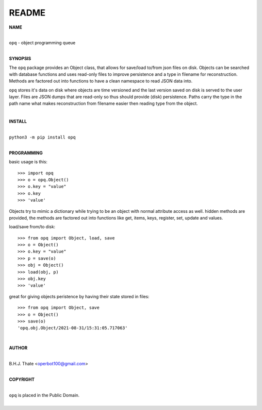 README
######

**NAME**

|
| ``opq`` - object programming queue
|

**SYNOPSIS**


The ``opq`` package provides an Object class, that allows for save/load to/from
json files on disk. Objects can be searched with database functions and uses
read-only files to improve persistence and a type in filename for
reconstruction. Methods are factored out into functions to have a clean
namespace to read JSON data into.

``opq`` stores it's data on disk where objects are time versioned and the
last version saved on disk is served to the user layer. Files are JSON dumps
that are read-only so thus should provide (disk) persistence. Paths carry the
type in the path name what makes reconstruction from filename easier then
reading type from the object.

|

**INSTALL**

|
| ``python3 -m pip install opq``
|

**PROGRAMMING**

basic usage is this::

 >>> import opq
 >>> o = opq.Object()
 >>> o.key = "value"
 >>> o.key
 >>> 'value'

Objects try to mimic a dictionary while trying to be an object with normal
attribute access as well. hidden methods are provided, the methods are
factored out into functions like get, items, keys, register, set, update
and values.

load/save from/to disk::

 >>> from opq import Object, load, save
 >>> o = Object()
 >>> o.key = "value"
 >>> p = save(o)
 >>> obj = Object()
 >>> load(obj, p)
 >>> obj.key
 >>> 'value'

great for giving objects peristence by having their state stored in files::

 >>> from opq import Object, save
 >>> o = Object()
 >>> save(o)
 'opq.obj.Object/2021-08-31/15:31:05.717063'

|

**AUTHOR**

|
| B.H.J. Thate <operbot100@gmail.com>
|

**COPYRIGHT**

|
| ``opq`` is placed in the Public Domain.
|
